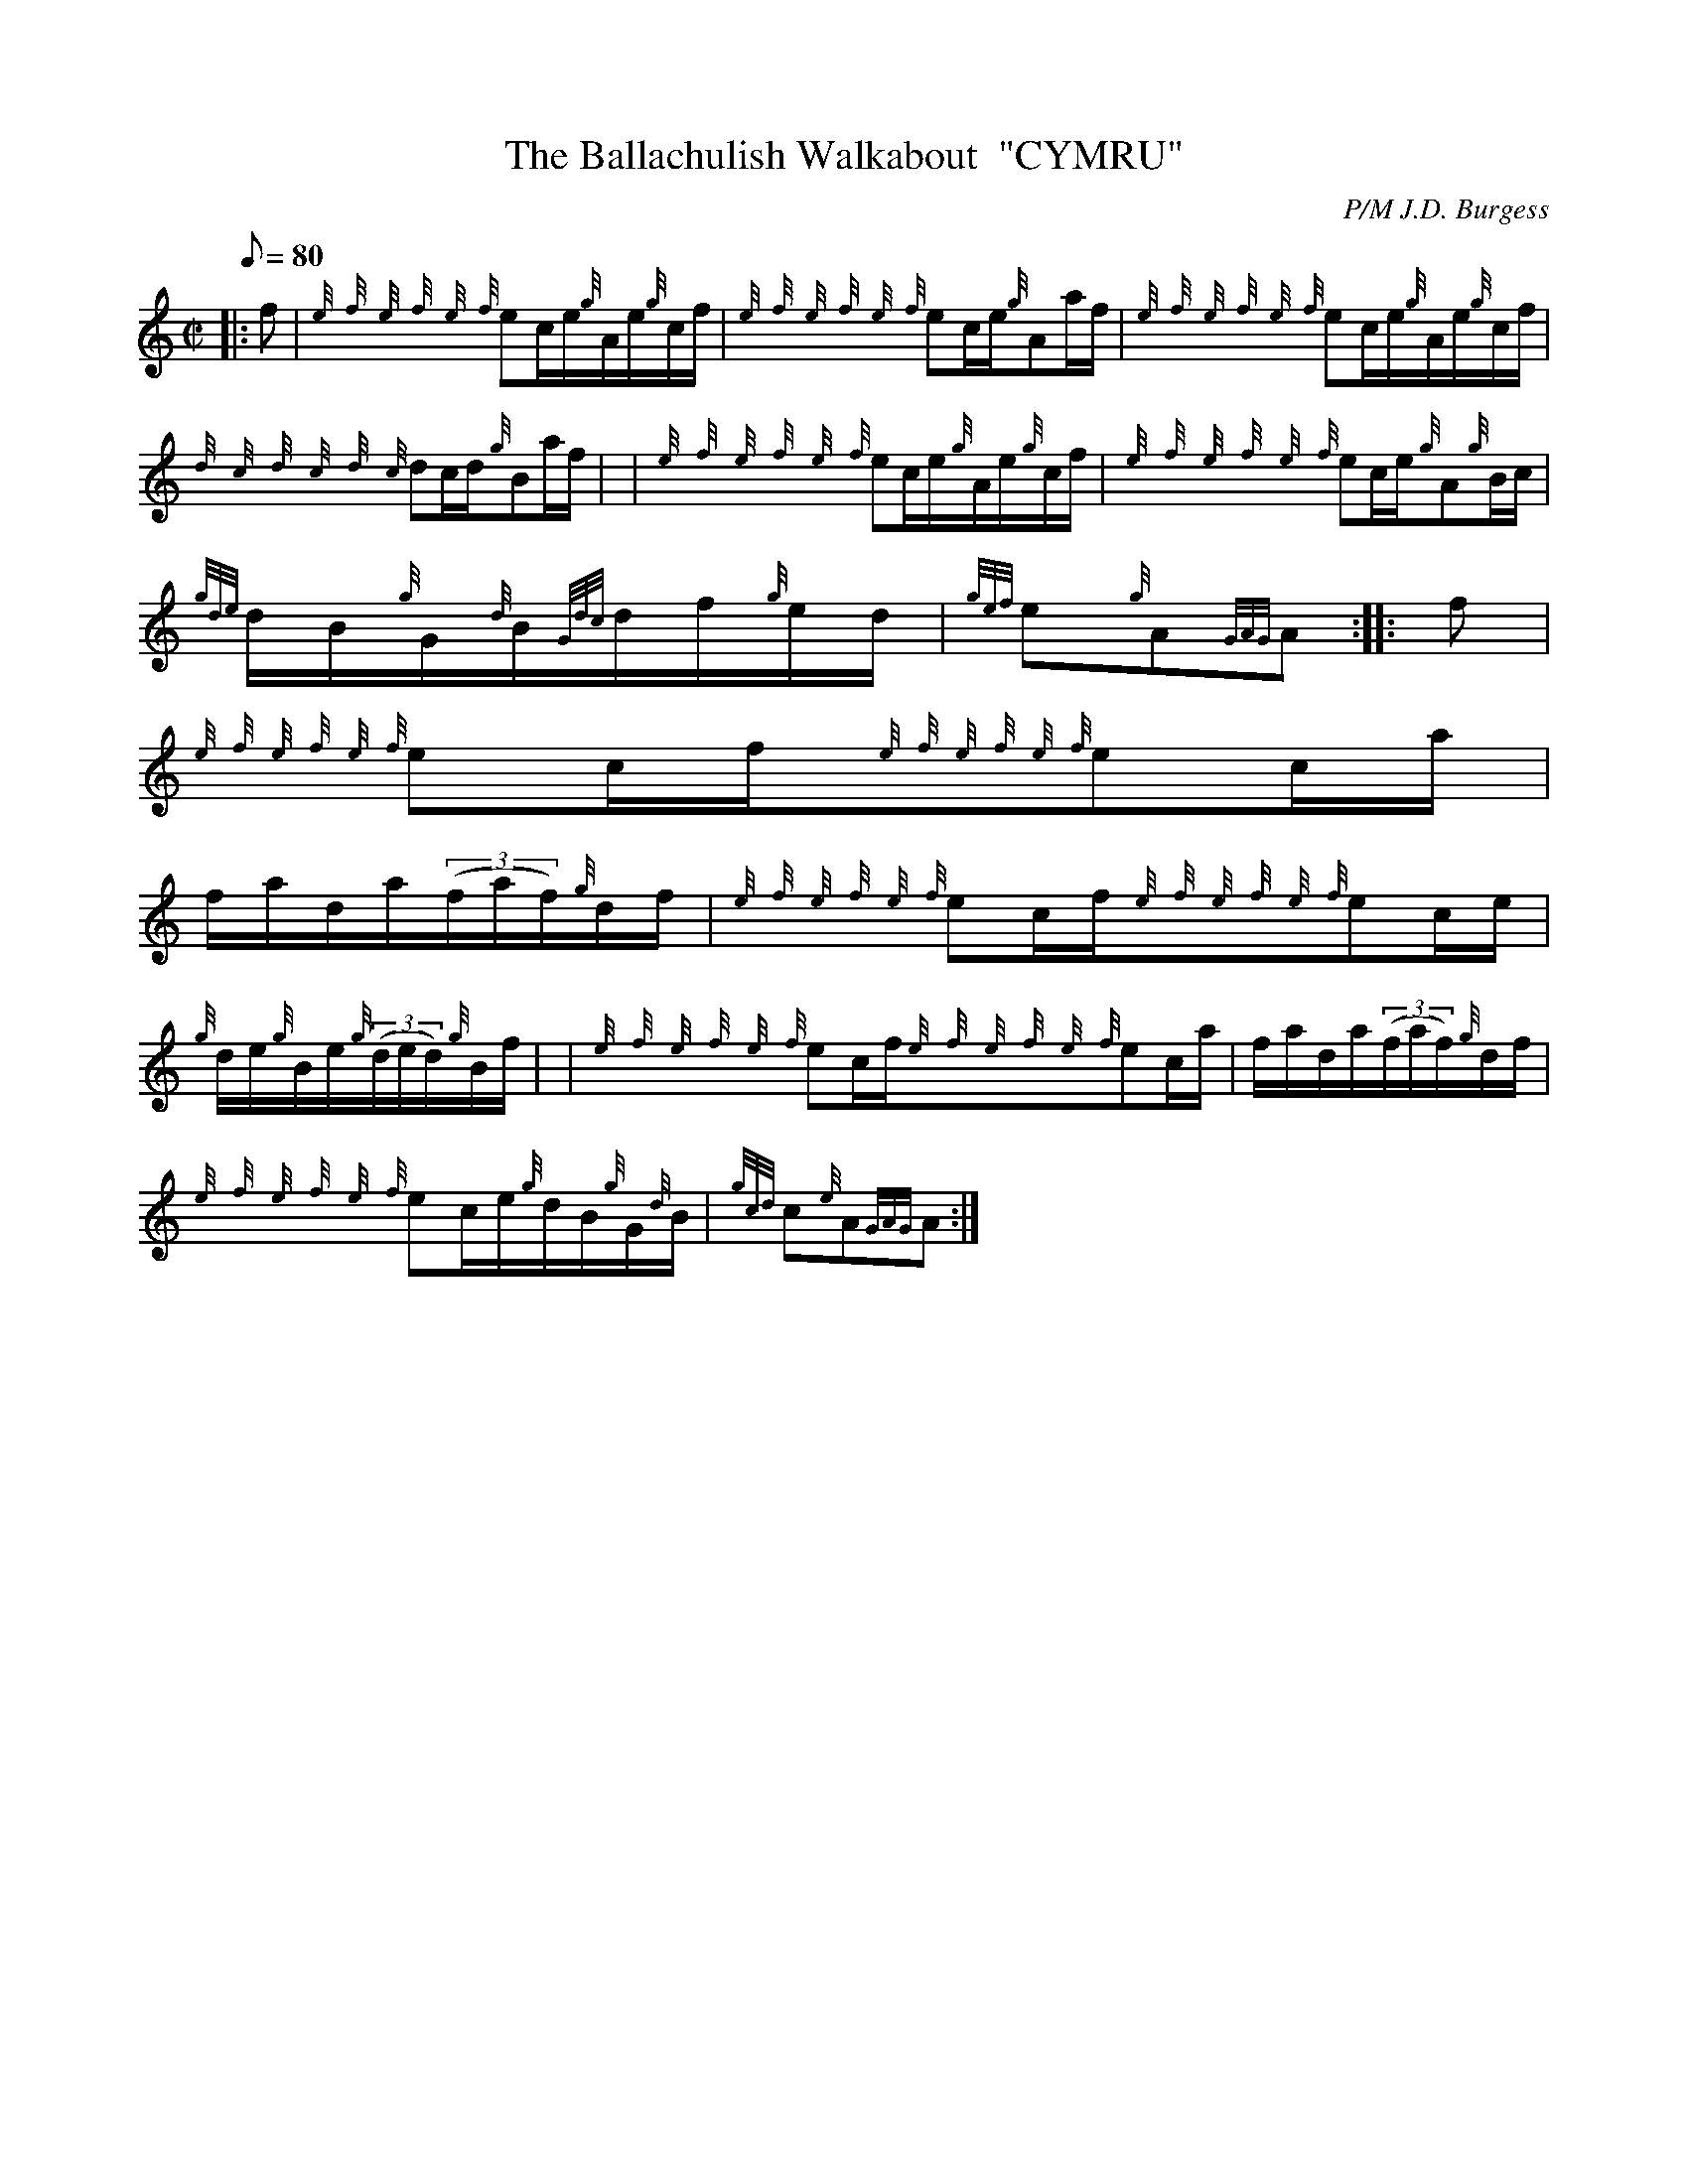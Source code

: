 X: 1
T:The Ballachulish Walkabout  "CYMRU"
M:C|
L:1/8
Q:80
C:P/M J.D. Burgess
S:Hornpipe
K:HP
|: f|
{e}{f}{e}{f}{e}{f}ec/2e/2{g}A/2e/2{g}c/2f/2|
{e}{f}{e}{f}{e}{f}ec/2e/2{g}Aa/2f/2|
{e}{f}{e}{f}{e}{f}ec/2e/2{g}A/2e/2{g}c/2f/2|  !
{d}{c}{d}{c}{d}{c}dc/2d/2{g}Ba/2f/2| |
{e}{f}{e}{f}{e}{f}ec/2e/2{g}A/2e/2{g}c/2f/2|
{e}{f}{e}{f}{e}{f}ec/2e/2{g}A{g}B/2c/2|  !
{gde}d/2B/2{g}G/2{d}B/2{Gdc}d/2f/2{g}e/2d/2|
{gef}e{g}A{GAG}A:| |:
f|  !
{e}{f}{e}{f}{e}{f}ec/2f/2{e}{f}{e}{f}{e}{f}ec/2a/2|
f/2a/2d/2a/2((3f/2a/2f/2){g}d/2f/2|
{e}{f}{e}{f}{e}{f}ec/2f/2{e}{f}{e}{f}{e}{f}ec/2e/2|  !
{g}d/2e/2{g}B/2e/2{g}((3d/2e/2d/2){g}B/2f/2| |
{e}{f}{e}{f}{e}{f}ec/2f/2{e}{f}{e}{f}{e}{f}ec/2a/2|
f/2a/2d/2a/2((3f/2a/2f/2){g}d/2f/2|  !
{e}{f}{e}{f}{e}{f}ec/2e/2{g}d/2B/2{g}G/2{d}B/2|
{gcd}c{e}A{GAG}A:|
